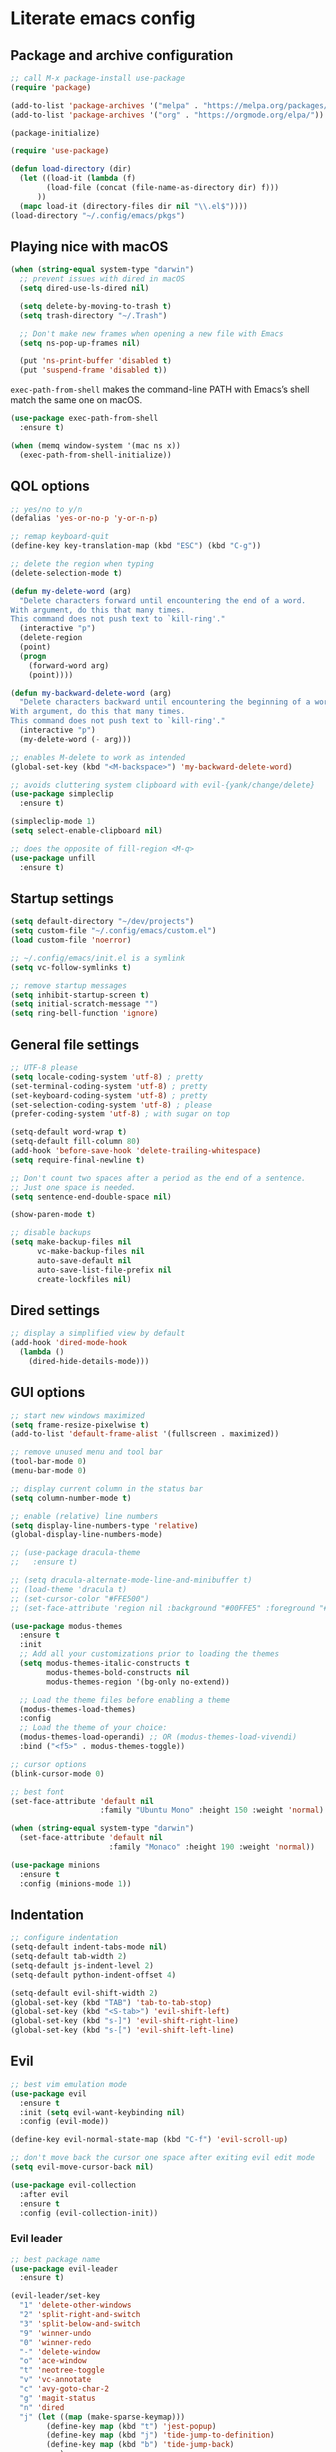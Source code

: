 * Literate emacs config

** Package and archive configuration

#+BEGIN_SRC emacs-lisp :tangle yes
;; call M-x package-install use-package
(require 'package)

(add-to-list 'package-archives '("melpa" . "https://melpa.org/packages/"))
(add-to-list 'package-archives '("org" . "https://orgmode.org/elpa/"))

(package-initialize)

(require 'use-package)

(defun load-directory (dir)
  (let ((load-it (lambda (f)
        (load-file (concat (file-name-as-directory dir) f)))
      ))
  (mapc load-it (directory-files dir nil "\\.el$"))))
(load-directory "~/.config/emacs/pkgs")
#+END_SRC

** Playing nice with macOS

#+BEGIN_SRC emacs-lisp :tangle yes
(when (string-equal system-type "darwin")
  ;; prevent issues with dired in macOS
  (setq dired-use-ls-dired nil)

  (setq delete-by-moving-to-trash t)
  (setq trash-directory "~/.Trash")

  ;; Don't make new frames when opening a new file with Emacs
  (setq ns-pop-up-frames nil)

  (put 'ns-print-buffer 'disabled t)
  (put 'suspend-frame 'disabled t))
#+END_SRC

~exec-path-from-shell~ makes the command-line PATH with Emacs’s shell match the same one on macOS.

#+BEGIN_SRC emacs-lisp :tangle yes
(use-package exec-path-from-shell
  :ensure t)

(when (memq window-system '(mac ns x))
  (exec-path-from-shell-initialize))
#+END_SRC

** QOL options

#+BEGIN_SRC emacs-lisp :tangle yes
;; yes/no to y/n
(defalias 'yes-or-no-p 'y-or-n-p)

;; remap keyboard-quit
(define-key key-translation-map (kbd "ESC") (kbd "C-g"))

;; delete the region when typing
(delete-selection-mode t)

(defun my-delete-word (arg)
  "Delete characters forward until encountering the end of a word.
With argument, do this that many times.
This command does not push text to `kill-ring'."
  (interactive "p")
  (delete-region
  (point)
  (progn
    (forward-word arg)
    (point))))

(defun my-backward-delete-word (arg)
  "Delete characters backward until encountering the beginning of a word.
With argument, do this that many times.
This command does not push text to `kill-ring'."
  (interactive "p")
  (my-delete-word (- arg)))

;; enables M-delete to work as intended
(global-set-key (kbd "<M-backspace>") 'my-backward-delete-word)

;; avoids cluttering system clipboard with evil-{yank/change/delete}
(use-package simpleclip
  :ensure t)

(simpleclip-mode 1)
(setq select-enable-clipboard nil)

;; does the opposite of fill-region <M-q>
(use-package unfill
  :ensure t)
#+END_SRC

** Startup settings

#+BEGIN_SRC emacs-lisp :tangle yes
(setq default-directory "~/dev/projects")
(setq custom-file "~/.config/emacs/custom.el")
(load custom-file 'noerror)

;; ~/.config/emacs/init.el is a symlink
(setq vc-follow-symlinks t)

;; remove startup messages
(setq inhibit-startup-screen t)
(setq initial-scratch-message "")
(setq ring-bell-function 'ignore)
#+END_SRC

** General file settings

#+BEGIN_SRC emacs-lisp :tangle yes
;; UTF-8 please
(setq locale-coding-system 'utf-8) ; pretty
(set-terminal-coding-system 'utf-8) ; pretty
(set-keyboard-coding-system 'utf-8) ; pretty
(set-selection-coding-system 'utf-8) ; please
(prefer-coding-system 'utf-8) ; with sugar on top

(setq-default word-wrap t)
(setq-default fill-column 80)
(add-hook 'before-save-hook 'delete-trailing-whitespace)
(setq require-final-newline t)

;; Don't count two spaces after a period as the end of a sentence.
;; Just one space is needed.
(setq sentence-end-double-space nil)

(show-paren-mode t)
#+END_SRC

#+BEGIN_SRC emacs-lisp :tangle yes
;; disable backups
(setq make-backup-files nil
      vc-make-backup-files nil
      auto-save-default nil
      auto-save-list-file-prefix nil
      create-lockfiles nil)
#+END_SRC

** Dired settings

#+BEGIN_SRC emacs-lisp :tangle yes
;; display a simplified view by default
(add-hook 'dired-mode-hook
  (lambda ()
    (dired-hide-details-mode)))
#+END_SRC

** GUI options

#+BEGIN_SRC emacs-lisp :tangle yes
;; start new windows maximized
(setq frame-resize-pixelwise t)
(add-to-list 'default-frame-alist '(fullscreen . maximized))

;; remove unused menu and tool bar
(tool-bar-mode 0)
(menu-bar-mode 0)

;; display current column in the status bar
(setq column-number-mode t)

;; enable (relative) line numbers
(setq display-line-numbers-type 'relative)
(global-display-line-numbers-mode)

;; (use-package dracula-theme
;;   :ensure t)

;; (setq dracula-alternate-mode-line-and-minibuffer t)
;; (load-theme 'dracula t)
;; (set-cursor-color "#FFE500")
;; (set-face-attribute 'region nil :background "#00FFE5" :foreground "#000")

(use-package modus-themes
  :ensure t
  :init
  ;; Add all your customizations prior to loading the themes
  (setq modus-themes-italic-constructs t
        modus-themes-bold-constructs nil
        modus-themes-region '(bg-only no-extend))

  ;; Load the theme files before enabling a theme
  (modus-themes-load-themes)
  :config
  ;; Load the theme of your choice:
  (modus-themes-load-operandi) ;; OR (modus-themes-load-vivendi)
  :bind ("<f5>" . modus-themes-toggle))

;; cursor options
(blink-cursor-mode 0)

;; best font
(set-face-attribute 'default nil
                    :family "Ubuntu Mono" :height 150 :weight 'normal)

(when (string-equal system-type "darwin")
  (set-face-attribute 'default nil
                      :family "Monaco" :height 190 :weight 'normal))

(use-package minions
  :ensure t
  :config (minions-mode 1))
#+END_SRC

** Indentation

#+BEGIN_SRC emacs-lisp :tangle yes
;; configure indentation
(setq-default indent-tabs-mode nil)
(setq-default tab-width 2)
(setq-default js-indent-level 2)
(setq-default python-indent-offset 4)

(setq-default evil-shift-width 2)
(global-set-key (kbd "TAB") 'tab-to-tab-stop)
(global-set-key (kbd "<S-tab>") 'evil-shift-left)
(global-set-key (kbd "s-]") 'evil-shift-right-line)
(global-set-key (kbd "s-[") 'evil-shift-left-line)
#+END_SRC

** Evil

#+BEGIN_SRC emacs-lisp :tangle yes
;; best vim emulation mode
(use-package evil
  :ensure t
  :init (setq evil-want-keybinding nil)
  :config (evil-mode))

(define-key evil-normal-state-map (kbd "C-f") 'evil-scroll-up)

;; don't move back the cursor one space after exiting evil edit mode
(setq evil-move-cursor-back nil)

(use-package evil-collection
  :after evil
  :ensure t
  :config (evil-collection-init))
#+END_SRC

*** Evil leader

#+BEGIN_SRC emacs-lisp :tangle yes
;; best package name
(use-package evil-leader
  :ensure t)

(evil-leader/set-key
  "1" 'delete-other-windows
  "2" 'split-right-and-switch
  "3" 'split-below-and-switch
  "9" 'winner-undo
  "0" 'winner-redo
  "-" 'delete-window
  "o" 'ace-window
  "t" 'neotree-toggle
  "v" 'vc-annotate
  "c" 'avy-goto-char-2
  "g" 'magit-status
  "n" 'dired
  "j" (let ((map (make-sparse-keymap)))
        (define-key map (kbd "t") 'jest-popup)
        (define-key map (kbd "j") 'tide-jump-to-definition)
        (define-key map (kbd "b") 'tide-jump-back)
        map)
  )

(global-evil-leader-mode t)
(evil-leader/set-leader "<SPC>")
#+END_SRC

*** Evil surround

#+BEGIN_SRC emacs-lisp :tangle yes
(use-package evil-surround
  :ensure t
  :config
  (global-evil-surround-mode 1))
#+END_SRC

*** Evil multiedit

#+BEGIN_SRC emacs-lisp :tangle yes
(use-package evil-multiedit
  :ensure t)

(define-key evil-normal-state-map (kbd "s-d") 'evil-multiedit-match-and-next)
(define-key evil-normal-state-map (kbd "s-D") 'evil-multiedit-match-and-prev)

(set-face-background 'iedit-occurrence "#F50")
(set-face-foreground 'iedit-occurrence "#000")

;; RET will toggle the region under the cursor
(define-key evil-multiedit-state-map (kbd "RET") 'evil-multiedit-toggle-or-restrict-region)

;; For moving between edit regions
(define-key evil-multiedit-state-map (kbd "s-j") 'evil-multiedit-next)
(define-key evil-multiedit-state-map (kbd "s-k") 'evil-multiedit-prev)
#+END_SRC

*** Evil occur

#+BEGIN_SRC emacs-lisp :tangle yes
(evil-set-initial-state 'occur-mode 'normal)

(define-key occur-mode-map (kbd "C-x C-q") 'occur-edit-mode)
(define-key occur-mode-map (kbd "C-c C-c") 'occur-mode-goto-occurrence)

(define-key occur-edit-mode-map (kbd "C-x C-q") 'occur-cease-edit)
(define-key occur-edit-mode-map (kbd "C-c C-c") 'occur-cease-edit)

(global-set-key (kbd "C-c o") 'occur)
#+END_SRC

** Code navigation

#+BEGIN_SRC emacs-lisp :tangle yes
(use-package expand-region
  :ensure t)

(global-set-key (kbd "C-=") 'er/expand-region)

(use-package helpful
  :ensure t)

(global-set-key (kbd "C-h f") #'helpful-callable)
(global-set-key (kbd "C-h v") #'helpful-variable)
(global-set-key (kbd "C-h k") #'helpful-key)

(use-package counsel
  :ensure t)

(use-package swiper
  :ensure t
  :after (helpful)
  :config
  (progn
    (ivy-mode 1)
    (setq ivy-use-virtual-buffers t)
    (setq enable-recursive-minibuffers t)
    (global-set-key (kbd "M-x") 'counsel-M-x)
    (global-set-key (kbd "C-x C-f") 'counsel-find-file)
    (global-set-key (kbd "C-x l") 'counsel-locate)
  ))

(global-set-key (kbd "s-f") 'swiper)
(define-key ivy-minibuffer-map (kbd "s-k") 'ivy-previous-line)
(define-key ivy-minibuffer-map (kbd "s-j") 'ivy-next-line)
(define-key ivy-minibuffer-map (kbd "C-o") 'ivy-occur)
(define-key ivy-minibuffer-map (kbd "<return>") 'ivy-alt-done)

(evil-set-initial-state 'ivy-occur-grep-mode 'normal)

(use-package wgrep
  :ensure t)

(use-package flx
  :ensure t)

(setq ivy-re-builders-alist
      '((swiper . ivy--regex-plus)
        (t . ivy--regex-fuzzy)))

(setq ivy-initial-inputs-alist nil)

(use-package ace-window
  :ensure t
  :config
  (setq aw-keys '(?a ?s ?d ?f ?g ?h ?j ?k ?l))
  (ace-window-display-mode)
  :bind ("s-o" . ace-window))

(bind-key "M-s-o" 'ace-swap-window)

(use-package undo-tree
  :ensure t)

(global-undo-tree-mode)
(evil-set-undo-system 'undo-tree)

;; jump like vim easymotion
(use-package avy
  :ensure t)

(use-package drag-stuff
  :ensure t)

(drag-stuff-global-mode 1)
(define-key drag-stuff-mode-map (drag-stuff--kbd 'up) 'drag-stuff-up)
(define-key drag-stuff-mode-map (drag-stuff--kbd 'down) 'drag-stuff-down)


#+END_SRC

** Web

#+BEGIN_SRC emacs-lisp :tangle yes
(use-package web-mode
  :ensure t
  :init (setq web-mode-markup-indent-offset 2)
        (setq web-mode-code-indent-offset 2)
        (setq web-mode-css-indent-offset 2)
        (setq web-mode-enable-auto-pairing t)
        (setq web-mode-enable-auto-closing t)
        (setq web-mode-enable-css-colorization t))

(add-to-list 'auto-mode-alist '("\\.html?\\'" . web-mode))
(add-to-list 'auto-mode-alist '("\\.erb\\'" . web-mode))
(add-to-list 'auto-mode-alist '("\\.css?\\'" . web-mode))
(add-to-list 'auto-mode-alist '("\\.scss?\\'" . web-mode))
#+END_SRC

** Ruby

#+BEGIN_SRC emacs-lisp :tangle yes
(use-package inf-ruby
  :ensure t)

(use-package robe
  :ensure t
  :hook (ruby-mode . robe-mode))

(use-package chruby
  :ensure t)

(add-hook 'ruby-mode-hook #'chruby-use-corresponding)

(use-package yaml-mode
  :ensure t)

(use-package rails-log-mode
  :ensure t)
#+END_SRC

** Python

This is required because the jest package depends on functions from this, for
some reason.

#+BEGIN_SRC emacs-lisp :tangle yes
(use-package python-pytest
  :ensure t)
#+END_SRC

** JavaScript

#+BEGIN_SRC emacs-lisp :tangle yes
;; better support for jsx
(use-package rjsx-mode
  :ensure t
  :mode "\\.jsx\\'"
  :mode "\\.js\\'"
  :config (setq flycheck-checker 'javascript-eslint))

(use-package typescript-mode
  :mode "\\.tsx?$"
  :config (setq flycheck-checker 'typescript-eslint)
  :hook
  (typescript-mode . lsp)
  :custom
  (typescript-indent-level 2))

(use-package prettier-js
  :ensure t)

(add-hook 'js2-mode-hook 'prettier-js-mode)
(add-hook 'rjsx-mode-hook 'prettier-js-mode)
(add-hook 'typescript-mode-hook 'prettier-js-mode)

(use-package json-mode
  :ensure t
  :config (setq json-reformat:indent-width 2))
#+END_SRC

** Language Server Protocol (LSP)

#+BEGIN_SRC emacs-lisp :tangle yes
(add-hook 'after-init-hook #'global-flycheck-mode)

(use-package tide
  :ensure t)

(defun setup-tide-mode ()
  (interactive)
  (tide-setup)
  (flycheck-mode +1)
  (setq flycheck-check-syntax-automatically '(save mode-enabled))
  (eldoc-mode +1)
  (company-mode +1))

(set-face-attribute 'flycheck-error nil :foreground "white" :background "red")

(add-hook 'rjsx-mode-hook #'setup-tide-mode)
(add-hook 'typescript-mode-hook #'setup-tide-mode)
(setq tide-tsserver-executable "node_modules/typescript/bin/tsserver")

(setq gc-cons-threshold 100000000)
(setq read-process-output-max (* 1024 1024)) ;; 1mb
(setq lsp-headerline-breadcrumb-enable nil)
#+END_SRC

** Jest

#+BEGIN_SRC emacs-lisp :tangle yes
(use-package jest
  :ensure t)
#+END_SRC

** Markdown

#+BEGIN_SRC emacs-lisp :tangle yes
(use-package markdown-mode
  :ensure t
  :mode (("README\\.md\\'" . gfm-mode)
        ("\\.md\\'" . markdown-mode)
        ("\\.markdown\\'" . markdown-mode))
  :init (setq markdown-command "multimarkdown"))
#+END_SRC

** Org

#+BEGIN_SRC emacs-lisp :tangle yes
(use-package org
  :ensure t
  :pin org)

(setq initial-major-mode 'org-mode)

(add-hook 'org-mode-hook
          (lambda () (setq evil-auto-indent nil)))
#+END_SRC

** Org Babel

#+BEGIN_SRC emacs-lisp :tangle yes
(use-package ob-restclient
  :ensure t)

(with-eval-after-load 'org
  (org-babel-do-load-languages 'org-babel-load-languages
                                '((ruby . t)
                                  (calc . t)
                                  (python . t)
                                  (lisp . t)
                                  (shell . t)
                                  (restclient . t)
                                  (js . t))))

(setq org-confirm-babel-evaluate nil)

(setq org-src-fontify-natively t
      org-src-window-setup 'current-window
      org-src-strip-leading-and-trailing-blank-lines t
      org-src-preserve-indentation t
      org-src-tab-acts-natively t)
#+END_SRC

** Git

#+BEGIN_SRC emacs-lisp :tangle yes
(use-package magit
  :ensure t)

(setq magit-display-buffer-function 'magit-display-buffer-same-window-except-diff-v1)

(use-package git-link
  :ensure t)

(use-package diff-hl
  :ensure t)

(if (display-graphic-p)
  (global-diff-hl-mode)
  (diff-hl-margin-mode)
  (diff-hl-flydiff-mode)
  (add-hook 'magit-post-refresh-hook 'diff-hl-magit-post-refresh)
)

(use-package github-browse-file
  :ensure t)

(use-package xterm-color
  :ensure t)

(defun magit-process-filter (proc string)
  "Default filter used by `magit-start-process'."
  (with-current-buffer (process-buffer proc)
    (let ((inhibit-read-only t)
        (string (xterm-color-filter (replace-regexp-in-string "\r\n" "\n" string))))
      (goto-char (process-mark proc))
      ;; Find last ^M in string.  If one was found, ignore
      ;; everything before it and delete the current line.
      (when-let ((ret-pos (cl-position ?\r string :from-end t)))
        (cl-callf substring string (1+ ret-pos))
        (delete-region (line-beginning-position) (point)))
      (insert (propertize string 'magit-section
                          (process-get proc 'section)))
      (set-marker (process-mark proc) (point))
      ;; Make sure prompts are matched after removing ^M.
      (magit-process-yes-or-no-prompt proc string)
      (magit-process-username-prompt  proc string)
      (magit-process-password-prompt  proc string)
      (run-hook-with-args-until-success 'magit-process-prompt-functions
                                        proc string))))
#+END_SRC

** Rest Client

#+BEGIN_SRC emacs-lisp :tangle yes
(use-package restclient
  :ensure t)
#+END_SRC

** Text Files

#+BEGIN_SRC emacs-lisp :tangle yes
(use-package edit-indirect
  :ensure t)

(add-hook 'text-mode-hook 'turn-on-auto-fill)
#+END_SRC

** Electric pair mode

#+BEGIN_SRC emacs-lisp :tangle yes
(electric-pair-mode 1)
#+END_SRC

** File search

#+BEGIN_SRC emacs-lisp :tangle yes
(use-package deadgrep
  :ensure t)

(global-set-key (kbd "s-F") 'deadgrep)

(use-package projectile
  :ensure t
  :config
  (define-key projectile-mode-map (kbd "s-P") 'projectile-command-map)
  (projectile-mode +1))

(setq projectile-completion-system 'ivy)

(global-set-key (kbd "s-p") 'projectile-find-file)
#+END_SRC

** Autocompletion

#+BEGIN_SRC emacs-lisp :tangle yes
(use-package company
  :ensure t
  :pin melpa)

(setq company-lsp-cache-candidates 'auto)
(add-hook 'after-init-hook 'global-company-mode)
#+END_SRC

** Which key

#+BEGIN_SRC emacs-lisp :tangle yes
(use-package which-key
  :ensure t)

(which-key-mode)
#+END_SRC

** Snippets

#+BEGIN_SRC emacs-lisp :tangle yes
(use-package yasnippet
  :ensure t)

(setq yas-snippet-dirs '("~/.config/emacs/snippets"))

(yas-reload-all)
(add-hook 'prog-mode-hook #'yas-minor-mode)
(add-hook 'org-mode-hook #'yas-minor-mode)
(add-hook 'markdown-mode-hook #'yas-minor-mode)
#+END_SRC

** Neotree

#+BEGIN_SRC emacs-lisp :tangle yes
(use-package neotree
  :ensure t)

(global-set-key (kbd "s-t") 'neotree-toggle)

(setq neo-theme 'ascii)
#+END_SRC

** Window management

Whenever I split windows, I usually do so and also switch to the other window as
well, so might as well rebind the splitting key bindings to do just that to
reduce the repetition.

#+BEGIN_SRC emacs-lisp :tangle yes
(defun split-right-and-switch ()
  "Splits the window vertically and switches to that window."
  (interactive)
  (split-window-right)
  (other-window 1 nil))

(defun split-below-and-switch ()
  "Splits the window horizontally and switches to that window."
  (interactive)
  (split-window-below)
  (other-window 1 nil))
#+END_SRC

Working with buffers

#+BEGIN_SRC emacs-lisp :tangle yes
(when (fboundp 'winner-mode)
      (winner-mode 1))

(bind-key "s-9" 'winner-undo)
(bind-key "s-0" 'winner-redo)

(bind-key "s-b" 'ivy-switch-buffer)
(bind-key "s-g" 'minibuffer-keyboard-quit)

;; buffer switching
(bind-key "s-{" 'previous-buffer)
(bind-key "s-}" 'next-buffer)
#+END_SRC

** Compilation

;; Local Variables:
;; eval: (add-hook 'after-save-hook (lambda ()(org-babel-tangle)) nil t)
;; End:
